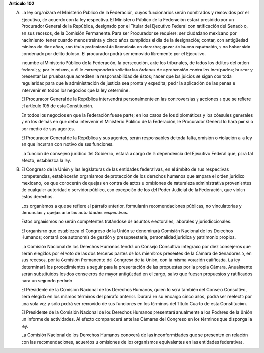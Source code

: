 **Artículo 102**

A. La ley organizará el Ministerio Publico de la Federación, cuyos
   funcionarios serán nombrados y removidos por el Ejecutivo, de acuerdo
   con la ley respectiva. El Ministerio Público de la Federación estará
   presidido por un Procurador General de la República, designado por el
   Titular del Ejecutivo Federal con ratificación del Senado o, en sus
   recesos, de la Comisión Permanente. Para ser Procurador se requiere:
   ser ciudadano mexicano por nacimiento; tener cuando menos treinta y
   cinco años cumplidos el día de la designación; contar, con antigüedad
   mínima de diez años, con título profesional de licenciado en derecho;
   gozar de buena reputación, y no haber sido condenado por delito
   doloso. El procurador podrá ser removido libremente por el Ejecutivo.

   Incumbe al Ministerio Público de la Federación, la persecución, ante
   los tribunales, de todos los delitos del orden federal; y, por lo
   mismo, a él le corresponderá solicitar las órdenes de aprehensión
   contra los inculpados; buscar y presentar las pruebas que acrediten
   la responsabilidad de éstos; hacer que los juicios se sigan con toda
   regularidad para que la administración de justicia sea pronta y
   expedita; pedir la aplicación de las penas e intervenir en todos los
   negocios que la ley determine.

   El Procurador General de la República intervendrá personalmente en
   las controversias y acciones a que se refiere el artículo 105 de esta
   Constitución.

   En todos los negocios en que la Federación fuese parte; en los casos
   de los diplomáticos y los cónsules generales y en los demás en que
   deba intervenir el Ministerio Público de la Federación, le Procurador
   General lo hará por si o por medio de sus agentes.

   El Procurador General de la República y sus agentes, serán
   responsables de toda falta, omisión o violación a la ley en que
   incurran con motivo de sus funciones.

   La función de consejero jurídico del Gobierno, estará a cargo de la
   dependencia del Ejecutivo Federal que, para tal efecto, establezca la
   ley.

B. El Congreso de la Unión y las legislaturas de las entidades
   federativas, en el ámbito de sus respectivas competencias,
   establecerán organismos de protección de los derechos humanos que
   ampara el orden jurídico mexicano, los que conocerán de quejas en
   contra de actos u omisiones de naturaleza administrativa provenientes
   de cualquier autoridad o servidor público, con excepción de los del
   Poder Judicial de la Federación, que violen estos derechos.

   Los organismos a que se refiere el párrafo anterior, formularán
   recomendaciones públicas, no vinculatorias y denuncias y quejas ante
   las autoridades respectivas.

   Estos organismos no serán competentes tratándose de asuntos
   electorales, laborales y jurisdiccionales.

   El organismo que establezca el Congreso de la Unión se denominará
   Comisión Nacional de los Derechos Humanos; contará con autonomía de
   gestión y presupuestaria, personalidad jurídica y patrimonio propios.

   La Comisión Nacional de los Derechos Humanos tendrá un Consejo
   Consultivo integrado por diez consejeros que serán elegidos por el
   voto de las dos terceras partes de los miembros presentes de la
   Cámara de Senadores o, en sus recesos, por la Comisión Permanente del
   Congreso de la Unión, con la misma votación calificada. La ley
   determinará los procedimientos a seguir para la presentación de las
   propuestas por la propia Cámara. Anualmente serán substituidos los
   dos consejeros de mayor antigüedad en el cargo, salvo que fuesen
   propuestos y ratificados para un segundo período.

   El Presidente de la Comisión Nacional de los Derechos Humanos, quien
   lo será también del Consejo Consultivo, será elegido en los mismos
   términos del párrafo anterior. Durará en su encargo cinco años, podrá
   ser reelecto por una sola vez y sólo podrá ser removido de sus
   funciones en los términos del Título Cuarto de esta Constitución.

   El Presidente de la Comisión Nacional de los Derechos Humanos
   presentará anualmente a los Poderes de la Unión un informe de
   actividades. Al efecto comparecerá ante las Cámaras del Congreso en
   los términos que disponga la ley.

   La Comisión Nacional de los Derechos Humanos conocerá de las
   inconformidades que se presenten en relación con las recomendaciones,
   acuerdos u omisiones de los organismos equivalentes en las entidades
   federativas.
